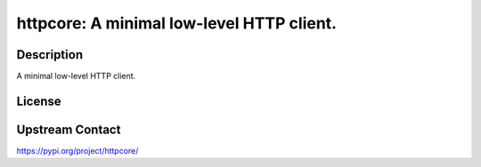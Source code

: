 httpcore: A minimal low-level HTTP client.
==========================================

Description
-----------

A minimal low-level HTTP client.

License
-------

Upstream Contact
----------------

https://pypi.org/project/httpcore/

